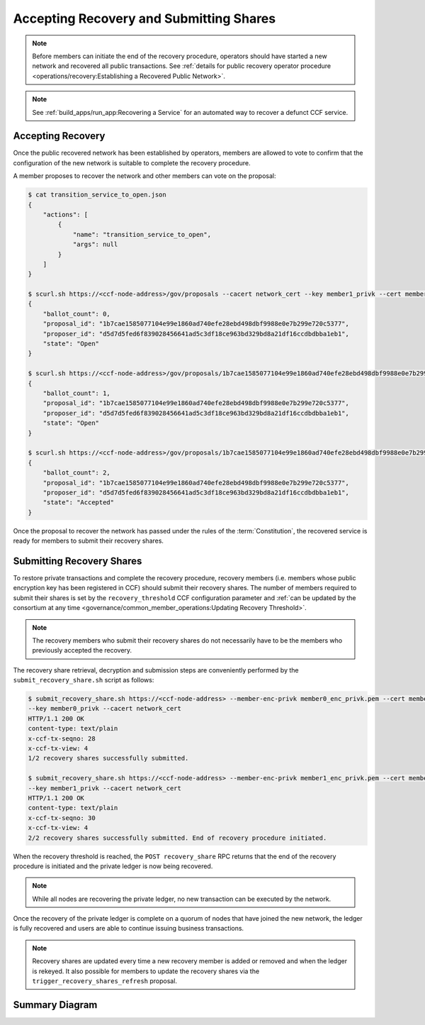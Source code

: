 Accepting Recovery and Submitting Shares
========================================

.. note:: Before members can initiate the end of the recovery procedure, operators should have started a new network and recovered all public transactions. See :ref:`details for public recovery operator procedure <operations/recovery:Establishing a Recovered Public Network>`.

.. note:: See :ref:`build_apps/run_app:Recovering a Service` for an automated way to recover a defunct CCF service.

Accepting Recovery
------------------

Once the public recovered network has been established by operators, members are allowed to vote to confirm that the configuration of the new network is suitable to complete the recovery procedure.

A member proposes to recover the network and other members can vote on the proposal:

.. code-block:: bash

    $ cat transition_service_to_open.json
    {
        "actions": [
            {
                "name": "transition_service_to_open",
                "args": null
            }
        ]
    }

    $ scurl.sh https://<ccf-node-address>/gov/proposals --cacert network_cert --key member1_privk --cert member1_cert --data-binary @transition_service_to_open.json -H "content-type: application/json"
    {
        "ballot_count": 0,
        "proposal_id": "1b7cae1585077104e99e1860ad740efe28ebd498dbf9988e0e7b299e720c5377",
        "proposer_id": "d5d7d5fed6f839028456641ad5c3df18ce963bd329bd8a21df16ccdbdbba1eb1",
        "state": "Open"
    }

    $ scurl.sh https://<ccf-node-address>/gov/proposals/1b7cae1585077104e99e1860ad740efe28ebd498dbf9988e0e7b299e720c5377/votes --cacert network_cert --key member2_privk --cert member2_cert --data-binary @vote_accept.json -H "content-type: application/json"
    {
        "ballot_count": 1,
        "proposal_id": "1b7cae1585077104e99e1860ad740efe28ebd498dbf9988e0e7b299e720c5377",
        "proposer_id": "d5d7d5fed6f839028456641ad5c3df18ce963bd329bd8a21df16ccdbdbba1eb1",
        "state": "Open"
    }

    $ scurl.sh https://<ccf-node-address>/gov/proposals/1b7cae1585077104e99e1860ad740efe28ebd498dbf9988e0e7b299e720c5377/votes --cacert network_cert --key member3_privk --cert member3_cert --data-binary @vote_accept.json -H "content-type: application/json"
    {
        "ballot_count": 2,
        "proposal_id": "1b7cae1585077104e99e1860ad740efe28ebd498dbf9988e0e7b299e720c5377",
        "proposer_id": "d5d7d5fed6f839028456641ad5c3df18ce963bd329bd8a21df16ccdbdbba1eb1",
        "state": "Accepted"
    }

Once the proposal to recover the network has passed under the rules of the :term:`Constitution`, the recovered service is ready for members to submit their recovery shares.

Submitting Recovery Shares
--------------------------

To restore private transactions and complete the recovery procedure, recovery members (i.e. members whose public encryption key has been registered in CCF) should submit their recovery shares. The number of members required to submit their shares is set by the ``recovery_threshold`` CCF configuration parameter and :ref:`can be updated by the consortium at any time <governance/common_member_operations:Updating Recovery Threshold>`.

.. note:: The recovery members who submit their recovery shares do not necessarily have to be the members who previously accepted the recovery.

The recovery share retrieval, decryption and submission steps are conveniently performed by the ``submit_recovery_share.sh`` script as follows:

.. code-block:: bash

    $ submit_recovery_share.sh https://<ccf-node-address> --member-enc-privk member0_enc_privk.pem --cert member0_cert
    --key member0_privk --cacert network_cert
    HTTP/1.1 200 OK
    content-type: text/plain
    x-ccf-tx-seqno: 28
    x-ccf-tx-view: 4
    1/2 recovery shares successfully submitted.

    $ submit_recovery_share.sh https://<ccf-node-address> --member-enc-privk member1_enc_privk.pem --cert member1_cert
    --key member1_privk --cacert network_cert
    HTTP/1.1 200 OK
    content-type: text/plain
    x-ccf-tx-seqno: 30
    x-ccf-tx-view: 4
    2/2 recovery shares successfully submitted. End of recovery procedure initiated.

When the recovery threshold is reached, the ``POST recovery_share`` RPC returns that the end of the recovery procedure is initiated and the private ledger is now being recovered.

.. note:: While all nodes are recovering the private ledger, no new transaction can be executed by the network.

Once the recovery of the private ledger is complete on a quorum of nodes that have joined the new network, the ledger is fully recovered and users are able to continue issuing business transactions.

.. note:: Recovery shares are updated every time a new recovery member is added or removed and when the ledger is rekeyed. It also possible for members to update the recovery shares via the ``trigger_recovery_shares_refresh`` proposal.

Summary Diagram
---------------

.. mermaid::

    sequenceDiagram
        participant Member 0
        participant Member 1
        participant Users
        participant Node 2
        participant Node 3

        Note over Node 2, Node 3: Operators have restarted a public-only service

        Member 0->>+Node 2: Propose accept_recovery
        Node 2-->>Member 0: Proposal ID
        Member 1->>+Node 2: Vote for Proposal ID
        Node 2-->>Member 1: State: Accepted
        Note over Node 2, Node 3: accept_recovery proposal completes. Service is ready to accept recovery shares.

        Member 0->>+Node 2: GET recovery_share
        Node 2-->>Member 0: Encrypted recovery share for Member 0
        Note over Member 0: Decrypts recovery share
        Member 0->>+Node 2: POST recovery_share: "<recovery_share_0>"
        Node 2-->>Member 0: False

        Member 1->>+Node 2: GET recovery_share
        Node 2-->>Member 1: Encrypted recovery share for Member 1
        Note over Member 1: Decrypts recovery share
        Member 1->>+Node 2: POST recovery_share: "<recovery_share_1>"
        Node 2-->>Member 1: True

        Note over Node 2, Node 3: Reading Private Ledger...

        Note over Node 2: Recovery procedure complete
        Note over Node 3: Recovery procedure complete
